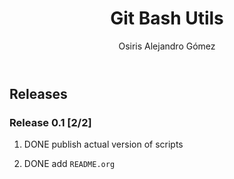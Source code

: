 #+TITLE:     Git Bash Utils
#+AUTHOR:    Osiris Alejandro Gómez
#+EMAIL:     osiux@osiux.com
#+LANGUAGE:  en
#+LINK:      ISSUE https://github.com/osiris/git-bash-utils/issues/
#+LINK:      GIT https://github.com/osiris/git-bash-utils/commit/



** Releases
*** Release 0.1 [2/2]
**** DONE publish actual version of scripts
     CLOSED: [2014-09-24 mié 09:33]
     :LOGBOOK:
     - State "DONE"       from "NEXT"       [2014-09-24 mié 09:33]
     CLOCK: [2014-09-24 mié 08:54]--[2014-09-24 mié 09:32] =>  0:38
     :END:

**** DONE add =README.org=
     CLOSED: [2014-09-24 mié 10:00]
     :LOGBOOK:
     - State "DONE"       from "NEXT"       [2014-09-24 mié 10:00]
     CLOCK: [2014-09-24 mié 09:33]--[2014-09-24 mié 09:58] =>  0:25
     :END:
